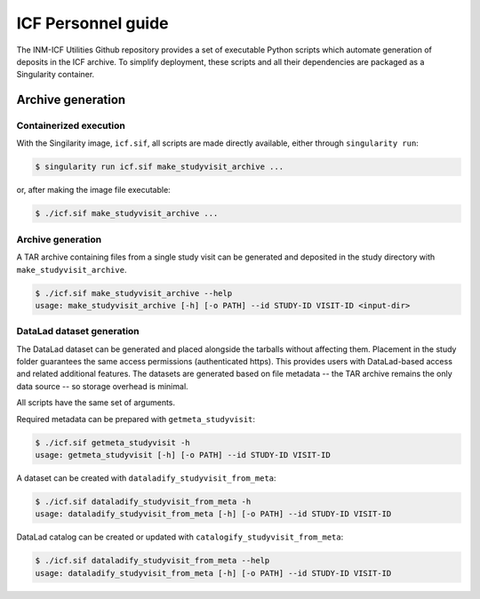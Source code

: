 ICF Personnel guide
===================

The INM-ICF Utilities Github repository provides a set of executable
Python scripts which automate generation of deposits in the ICF
archive. To simplify deployment, these scripts and all their
dependencies are packaged as a Singularity container.

Archive generation
------------------

Containerized execution
^^^^^^^^^^^^^^^^^^^^^^^

With the Singilarity image, ``icf.sif``, all scripts are made directly
available, either through ``singularity run``:

.. code-block:: console

   $ singularity run icf.sif make_studyvisit_archive ...

or, after making the image file executable:

.. code-block:: console

   $ ./icf.sif make_studyvisit_archive ...

Archive generation
^^^^^^^^^^^^^^^^^^

A TAR archive containing files from a single study visit can be
generated and deposited in the study directory with
``make_studyvisit_archive``.

.. code-block:: console

   $ ./icf.sif make_studyvisit_archive --help
   usage: make_studyvisit_archive [-h] [-o PATH] --id STUDY-ID VISIT-ID <input-dir>

DataLad dataset generation
^^^^^^^^^^^^^^^^^^^^^^^^^^

The DataLad dataset can be generated and placed alongside the tarballs
without affecting them. Placement in the study folder guarantees the
same access permissions (authenticated https). This provides users
with DataLad-based access and related additional features. The
datasets are generated based on file metadata -- the TAR archive
remains the only data source -- so storage overhead is minimal.

All scripts have the same set of arguments.

Required metadata can be prepared with ``getmeta_studyvisit``:

.. code-block:: console

  $ ./icf.sif getmeta_studyvisit -h
  usage: getmeta_studyvisit [-h] [-o PATH] --id STUDY-ID VISIT-ID

A dataset can be created with ``dataladify_studyvisit_from_meta``:

.. code-block:: console

   $ ./icf.sif dataladify_studyvisit_from_meta -h
   usage: dataladify_studyvisit_from_meta [-h] [-o PATH] --id STUDY-ID VISIT-ID

DataLad catalog can be created or updated with ``catalogify_studyvisit_from_meta``:

.. code-block:: console

  $ ./icf.sif dataladify_studyvisit_from_meta --help
  usage: dataladify_studyvisit_from_meta [-h] [-o PATH] --id STUDY-ID VISIT-ID

